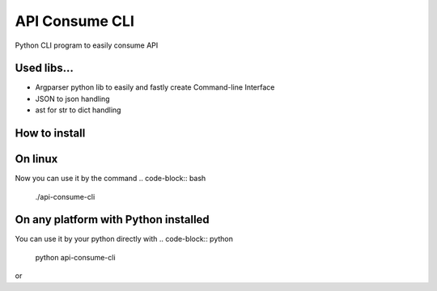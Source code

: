 ===============
API Consume CLI
===============
Python CLI program to easily consume API


Used libs...
============
* Argparser python lib to easily and fastly create Command-line Interface
* JSON to json handling
* ast for str to dict handling

How to install
==============
.. code-block:: bash
	git clone https://github.com/rlucasfm/api-consume-cli

On linux
========
.. code-block:: bash
	chmod u+x api-consume-cli.py

Now you can use it by the command 
.. code-block:: bash
	./api-consume-cli

On any platform with Python installed
=====================================
You can use it by your python directly with 
.. code-block:: python
	python api-consume-cli 
or 

.. code-block:: python
	python3 api-consume-cli
